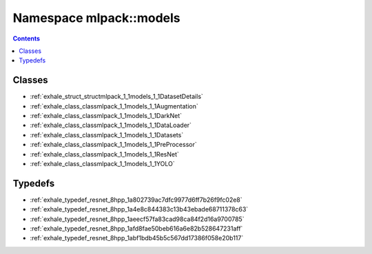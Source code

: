 
.. _namespace_mlpack__models:

Namespace mlpack::models
========================


.. contents:: Contents
   :local:
   :backlinks: none





Classes
-------


- :ref:`exhale_struct_structmlpack_1_1models_1_1DatasetDetails`

- :ref:`exhale_class_classmlpack_1_1models_1_1Augmentation`

- :ref:`exhale_class_classmlpack_1_1models_1_1DarkNet`

- :ref:`exhale_class_classmlpack_1_1models_1_1DataLoader`

- :ref:`exhale_class_classmlpack_1_1models_1_1Datasets`

- :ref:`exhale_class_classmlpack_1_1models_1_1PreProcessor`

- :ref:`exhale_class_classmlpack_1_1models_1_1ResNet`

- :ref:`exhale_class_classmlpack_1_1models_1_1YOLO`


Typedefs
--------


- :ref:`exhale_typedef_resnet_8hpp_1a802739ac7dfc9977d6ff7b26f9fc02e8`

- :ref:`exhale_typedef_resnet_8hpp_1a4e8c844383c13b43ebade68711378c63`

- :ref:`exhale_typedef_resnet_8hpp_1aeecf57fa83cad98ca84f2d16a9700785`

- :ref:`exhale_typedef_resnet_8hpp_1afd8fae50beb616a6e82b528647231aff`

- :ref:`exhale_typedef_resnet_8hpp_1abf1bdb45b5c567dd17386f058e20b117`
